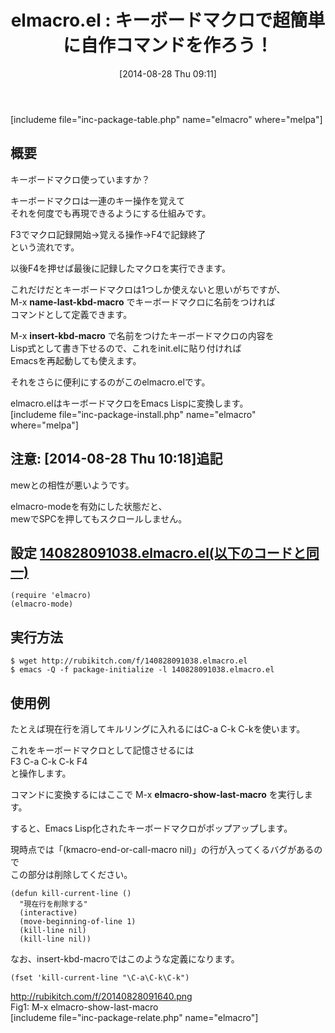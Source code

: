 #+BLOG: rubikitch
#+POSTID: 245
#+BLOG: rubikitch
#+DATE: [2014-08-28 Thu 09:11]
#+PERMALINK: elmacro
#+OPTIONS: toc:nil num:nil todo:nil pri:nil tags:nil ^:nil \n:t
#+ISPAGE: nil
#+DESCRIPTION:キーボードマクロに名前をつけてコマンド化してinit.elに書けるようにする
# (progn (erase-buffer)(find-file-hook--org2blog/wp-mode))
#+BLOG: rubikitch
#+CATEGORY: キーボードマクロ
#+EL_PKG_NAME: elmacro
#+TAGS: 初心者安心
#+EL_TITLE0: キーボードマクロで超簡単に自作コマンドを作ろう！
#+begin: org2blog
#+TITLE: elmacro.el : キーボードマクロで超簡単に自作コマンドを作ろう！
[includeme file="inc-package-table.php" name="elmacro" where="melpa"]
** 概要
キーボードマクロ使っていますか？

キーボードマクロは一連のキー操作を覚えて
それを何度でも再現できるようにする仕組みです。

F3でマクロ記録開始→覚える操作→F4で記録終了
という流れです。

以後F4を押せば最後に記録したマクロを実行できます。

これだけだとキーボードマクロは1つしか使えないと思いがちですが、
M-x *name-last-kbd-macro* でキーボードマクロに名前をつければ
コマンドとして定義できます。

M-x *insert-kbd-macro* で名前をつけたキーボードマクロの内容を
Lisp式として書き下せるので、これをinit.elに貼り付ければ
Emacsを再起動しても使えます。

それをさらに便利にするのがこのelmacro.elです。

elmacro.elはキーボードマクロをEmacs Lispに変換します。
[includeme file="inc-package-install.php" name="elmacro" where="melpa"]

#+end:
** 概要                                                             :noexport:
キーボードマクロ使っていますか？

キーボードマクロは一連のキー操作を覚えて
それを何度でも再現できるようにする仕組みです。

F3でマクロ記録開始→覚える操作→F4で記録終了
という流れです。

以後F4を押せば最後に記録したマクロを実行できます。

これだけだとキーボードマクロは1つしか使えないと思いがちですが、
M-x *name-last-kbd-macro* でキーボードマクロに名前をつければ
コマンドとして定義できます。

M-x *insert-kbd-macro* で名前をつけたキーボードマクロの内容を
Lisp式として書き下せるので、これをinit.elに貼り付ければ
Emacsを再起動しても使えます。

それをさらに便利にするのがこのelmacro.elです。

elmacro.elはキーボードマクロをEmacs Lispに変換します。

** 注意:  [2014-08-28 Thu 10:18]追記
mewとの相性が悪いようです。

elmacro-modeを有効にした状態だと、
mewでSPCを押してもスクロールしません。
** 設定 [[http://rubikitch.com/f/140828091038.elmacro.el][140828091038.elmacro.el(以下のコードと同一)]]
#+BEGIN: include :file "/r/sync/junk/140828/140828091038.elmacro.el"
#+BEGIN_SRC fundamental
(require 'elmacro)
(elmacro-mode)
#+END_SRC

#+END:

** 実行方法
#+BEGIN_EXAMPLE
$ wget http://rubikitch.com/f/140828091038.elmacro.el
$ emacs -Q -f package-initialize -l 140828091038.elmacro.el
#+END_EXAMPLE
** 使用例
たとえば現在行を消してキルリングに入れるにはC-a C-k C-kを使います。

これをキーボードマクロとして記憶させるには
F3 C-a C-k C-k F4
と操作します。

コマンドに変換するにはここで M-x *elmacro-show-last-macro* を実行します。

すると、Emacs Lisp化されたキーボードマクロがポップアップします。

現時点では「(kmacro-end-or-call-macro nil)」の行が入ってくるバグがあるので
この部分は削除してください。

#+BEGIN_EXAMPLE
(defun kill-current-line ()
  "現在行を削除する"
  (interactive)
  (move-beginning-of-line 1)
  (kill-line nil)
  (kill-line nil))
#+END_EXAMPLE

なお、insert-kbd-macroではこのような定義になります。

#+BEGIN_EXAMPLE
(fset 'kill-current-line "\C-a\C-k\C-k")
#+END_EXAMPLE

# (progn (forward-line 1)(shell-command "screenshot-time.rb org_template" t))
http://rubikitch.com/f/20140828091640.png
Fig1: M-x elmacro-show-last-macro
[includeme file="inc-package-relate.php" name="elmacro"]
